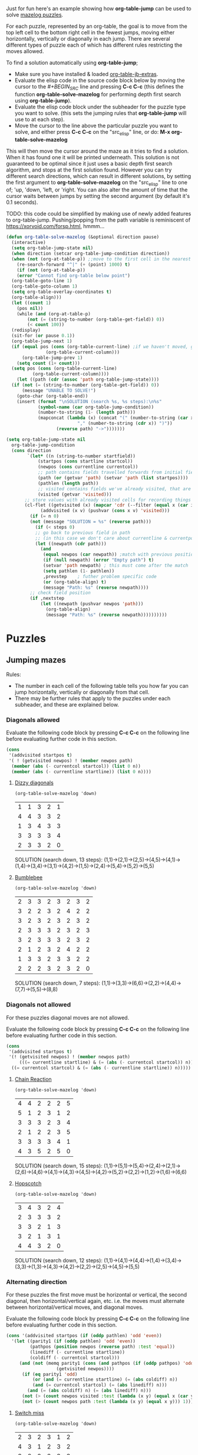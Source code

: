 Just for fun here's an example showing how *org-table-jump* can be used to solve [[http://www.mazelog.com][mazelog puzzles]].

For each puzzle, represented by an org-table, the goal is to move from the top left cell to the bottom right cell in the fewest jumps, moving either horizontally, vertically or diagonally in each jump.
There are several different types of puzzle each of which has different rules restricting the moves allowed.

To find a solution automatically using *org-table-jump*;
 - Make sure you have installed & loaded [[file:org-table-jb-extras.el::Installation][org-table-jb-extras]].
 - Evaluate the elisp code in the source code block below by moving the cursor to the [[depth-first-search-solver][#+BEGIN_SRC]] line and pressing *C-c C-c*
   (this defines the function *org-table-solve-mazelog* for performing depth first search using *org-table-jump*).
 - Evaluate the elisp code block under the subheader for the puzzle type you want to solve.
   (this sets the jumping rules that *org-table-jump* will use to at each step).
 - Move the cursor to the line above the particular puzzle you want to solve, and either press *C-c C-c* on the "src_elisp" line, 
   or do: *M-x org-table-solve-mazelog*

This will then move the cursor around the maze as it tries to find a solution. When it has found one it will be printed underneath. This solution is not guaranteed to be optimal since it just uses a basic depth first search algorithm, and stops at the first solution found. However you can try different search directions, which can result in different solutions, by setting the first argument to *org-table-solve-mazelog* on the "src_elisp" line to one of; 'up, 'down, 'left, or 'right. You can also alter the amount of time that the cursor waits between jumps by setting the second argument (by default it's 0.1 seconds).

TODO: this code could be simplified by making use of newly added features to org-table-jump.
      Pushing/popping from the path variable is reminiscent of https://xorvoid.com/forsp.html, hmmm...

#+NAME: depth-first-search-solver
#+BEGIN_SRC emacs-lisp :results none
  (defun org-table-solve-mazelog (&optional direction pause)
    (interactive)
    (setq org-table-jump-state nil)
    (when direction (setcar org-table-jump-condition direction))
    (when (not (org-at-table-p)) ;;move to the first cell in the nearest table after point
      (re-search-forward "^|" (+ (point) 1000) t)
      (if (not (org-at-table-p))
	  (error "Cannot find org-table below point")
	(org-table-goto-line 1)
	(org-table-goto-column 1)
	(setq org-table-overlay-coordinates t)
	(org-table-align)))
    (let ((count 1)
	  (pos nil))
      (while (and (org-at-table-p)
		  (not (= (string-to-number (org-table-get-field)) 0))
		  (< count 100))
	(redisplay)
	(sit-for (or pause 0.1))
	(org-table-jump-next 1)
	(if (equal pos (cons (org-table-current-line) ;if we haven't moved, go back
			     (org-table-current-column)))
	    (org-table-jump-prev 1)
	  (setq count (1+ count)))
	(setq pos (cons (org-table-current-line)
			(org-table-current-column))))
      (let ((path (cdr (assoc 'path org-table-jump-state))))
	(if (not (= (string-to-number (org-table-get-field)) 0))
	    (message "UNABLE TO SOLVE!")
	  (goto-char (org-table-end))
	  (insert (format "\nSOLUTION (search %s, %s steps):\n%s"
			  (symbol-name (car org-table-jump-condition))
			  (number-to-string (1- (length path)))
			  (mapconcat (lambda (x) (concat "(" (number-to-string (car x))
							 "," (number-to-string (cdr x)) ")"))
				     (reverse path) "->")))))))
#+END_SRC

#+NAME: set-jump-condition	
#+BEGIN_SRC emacs-lisp :results none :var nextstep='nil :var prevstep='t :var direction='right 
   (setq org-table-jump-state nil
	 org-table-jump-condition
	 (cons direction
	       `(let* ((n (string-to-number startfield))
		       (startpos (cons startline startcol))
		       (newpos (cons currentline currentcol))
		       ;; path contains fields travelled forwards from initial field to current field
		       (path (or (getvar 'path) (setvar 'path (list startpos))))
		       (pathlen (length path))
		       ;; visited contains fields we've already visited, that are not on the current path
		       (visited (getvar 'visited)))
		  ;; store values with already visited cells for recording things such as parity
		  (cl-flet ((getvisited (x) (mapcar 'cdr (--filter (equal x (car it)) visited)))
			    (addvisited (x v) (pushvar (cons x v) 'visited)))
		    (if (= n 0)
			(not (message "SOLUTION = %s" (reverse path)))
		      (if (< steps 0)
			  ;; go back to previous field in path
			  ;; (in this case we don't care about currentline & currentpos, and we always accept)
			  (let ((newpath (cdr path)))
			    (and
			     (equal newpos (car newpath)) ;match with previous position in path
			     (if (null newpath) (error "Empty path") t)
			     (setvar 'path newpath) ; this must come after the match
			     (setq pathlen (1- pathlen))
			     ,prevstep    ; futher problem specific code 
			     (or (org-table-align) t)
			     (message "Path: %s" (reverse newpath))))
			;; check field position
			(if ,nextstep
			    (let ((newpath (pushvar newpos 'path))) 
			      (org-table-align)
			      (message "Path: %s" (reverse newpath))))))))))
#+END_SRC

* Puzzles
** Jumping mazes
Rules:
 - The number in each cell of the following table tells you how far you can jump horizontally, vertically or diagonally from that cell.
 - There may be further rules that apply to the puzzles under each subheader, and these are explained below.

*** Diagonals allowed
Evaluate the following code block by pressing *C-c C-c* on the following line before evaluating further code in this section.
#+BEGIN_SRC emacs-lisp :results verbatim :post set-jump-condition(direction='down,prevstep=(car (read *this*)),nextstep=(cdr (read *this*)))
  (cons
   '(addvisited startpos t)
   '( ! (getvisited newpos) ! (member newpos path)
	(member (abs (- currentcol startcol)) (list 0 n))
	(member (abs (- currentline startline)) (list 0 n))))
#+END_SRC

#+RESULTS:
: nil

**** [[http://www.mazelog.com/show?U][Dizzy diagonals]]
src_elisp[:results none]{(org-table-solve-mazelog 'down)}
|---+---+---+---+---|
| 1 | 1 | 3 | 2 | 1 |
| 4 | 4 | 3 | 3 | 2 |
| 1 | 3 | 4 | 3 | 3 |
| 3 | 3 | 3 | 3 | 4 |
| 2 | 3 | 3 | 2 | 0 |
|---+---+---+---+---|

SOLUTION (search down, 13 steps):
(1,1)->(2,1)->(2,5)->(4,5)->(4,1)->(1,4)->(3,4)->(3,1)->(4,2)->(1,5)->(2,4)->(5,4)->(5,2)->(5,5)
**** [[http://www.mazelog.com/show?Z9][Bumblebee]]
src_elisp[:results none]{(org-table-solve-mazelog 'down)}

|---+---+---+---+---+---+---+---|
| 2 | 3 | 3 | 2 | 3 | 2 | 3 | 2 |
| 3 | 2 | 2 | 3 | 2 | 4 | 2 | 2 |
| 3 | 2 | 3 | 2 | 3 | 2 | 3 | 2 |
| 2 | 3 | 3 | 3 | 2 | 3 | 2 | 3 |
| 3 | 2 | 3 | 3 | 3 | 2 | 3 | 2 |
| 2 | 1 | 2 | 3 | 2 | 4 | 2 | 2 |
| 1 | 3 | 3 | 2 | 3 | 3 | 2 | 2 |
| 2 | 2 | 2 | 3 | 2 | 3 | 2 | 0 |
|---+---+---+---+---+---+---+---|

SOLUTION (search down, 7 steps):
(1,1)->(3,3)->(6,6)->(2,2)->(4,4)->(7,7)->(5,5)->(8,8)
*** Diagonals not allowed
For these puzzles diagonal moves are not allowed.

Evaluate the following code block by pressing *C-c C-c* on the following line before evaluating further code in this section.
#+BEGIN_SRC emacs-lisp :results verbatim :post set-jump-condition(direction='down,prevstep=(car (read *this*)),nextstep=(cdr (read *this*)))
  (cons
   '(addvisited startpos t)
   '(! (getvisited newpos) ! (member newpos path)
       (((= currentline startline) & (= (abs (- currentcol startcol)) n)) |
	((= currentcol startcol) & (= (abs (- currentline startline)) n)))))
#+END_SRC

#+RESULTS:
: nil
 
**** [[http://www.mazelog.com/show?8D][Chain Reaction]]
src_elisp[:results none]{(org-table-solve-mazelog 'down)}
|---+---+---+---+---+---|
| 4 | 4 | 2 | 2 | 2 | 5 |
| 5 | 1 | 2 | 3 | 1 | 2 |
| 3 | 3 | 3 | 2 | 3 | 4 |
| 2 | 1 | 2 | 2 | 3 | 5 |
| 3 | 3 | 3 | 3 | 4 | 1 |
| 4 | 3 | 5 | 2 | 5 | 0 |
|---+---+---+---+---+---|

SOLUTION (search down, 15 steps):
(1,1)->(5,1)->(5,4)->(2,4)->(2,1)->(2,6)->(4,6)->(4,1)->(4,3)->(4,5)->(4,2)->(5,2)->(2,2)->(1,2)->(1,6)->(6,6)

**** [[http://www.mazelog.com/show?6][Hopscotch]]
src_elisp[:results none]{(org-table-solve-mazelog 'down)}
|---+---+---+---+---|
| 3 | 4 | 3 | 2 | 4 |
| 2 | 3 | 3 | 3 | 2 |
| 3 | 3 | 2 | 1 | 3 |
| 3 | 2 | 1 | 3 | 1 |
| 4 | 4 | 3 | 2 | 0 |
|---+---+---+---+---|

SOLUTION (search down, 12 steps):
(1,1)->(4,1)->(4,4)->(1,4)->(3,4)->(3,3)->(1,3)->(4,3)->(4,2)->(2,2)->(2,5)->(4,5)->(5,5)

*** Alternating direction
For these puzzles the first move must be horizontal or vertical, the second diagonal, then horizontal/vertical again, etc.
i.e. the moves must alternate between horizontal/vertical moves, and diagonal moves.

Evaluate the following code block by pressing *C-c C-c* on the following line before evaluating further code in this section.
#+BEGIN_SRC emacs-lisp :results verbatim :post set-jump-condition(direction='down,prevstep=(car (read *this*)),nextstep=(cdr (read *this*))) 
  (cons '(addvisited startpos (if (oddp pathlen) 'odd 'even))
	'(let ((parity1 (if (oddp pathlen) 'odd 'even))
	       (pathpos (position newpos (reverse path) :test 'equal))
	       (linediff (- currentline startline))
	       (coldiff (- currentcol startcol)))
	   (and (not (memq parity1 (cons (and pathpos (if (oddp pathpos) 'odd 'even))
					 (getvisited newpos))))
		(if (eq parity1 'odd)
		    (or (and (= currentline startline) (= (abs coldiff) n))
			(and (= currentcol startcol) (= (abs linediff) n)))
		  (and (= (abs coldiff) n) (= (abs linediff) n)))
		(not (> (count newpos visited :test (lambda (x y) (equal x (car y)))) 1))
		(not (> (count newpos path :test (lambda (x y) (equal x y))) 1)))))
#+END_SRC

#+RESULTS:
: nil

**** [[http://www.mazelog.com/show?BY][Switch miss]]
src_elisp[:results none]{(org-table-solve-mazelog 'down)}
|---+---+---+---+---+---|
| 2 | 3 | 2 | 3 | 1 | 2 |
| 4 | 3 | 1 | 2 | 3 | 2 |
| 3 | 2 | 2 | 3 | 3 | 3 |
| 2 | 2 | 2 | 3 | 2 | 2 |
| 2 | 2 | 2 | 2 | 1 | 2 |
| 3 | 5 | 3 | 3 | 5 | 0 |
|---+---+---+---+---+---|

SOLUTION (search down, 15 steps):
(1,1)->(1,3)->(3,5)->(3,2)->(1,4)->(1,1)->(3,3)->(3,5)->(6,2)->(1,2)->(4,5)->(4,3)->(2,5)->(5,5)->(4,6)->(6,6)
**** [[http://www.mazelog.com/show?C6][Horizon]]
src_elisp[:results none]{(org-table-solve-mazelog)}
|---+---+---+---+---+---|
| 3 | 2 | 1 | 2 | 3 | 2 |
| 1 | 3 | 3 | 2 | 3 | 3 |
| 2 | 2 | 2 | 4 | 2 | 2 |
| 2 | 3 | 4 | 2 | 2 | 3 |
| 1 | 3 | 2 | 1 | 3 | 2 |
| 2 | 2 | 2 | 2 | 3 | 0 |
|---+---+---+---+---+---|

SOLUTION (search down, 14 steps):
(1,1)->(4,1)->(2,3)->(5,3)->(3,1)->(1,1)->(4,4)->(4,6)->(1,3)->(2,3)->(5,6)->(3,6)->(5,4)->(4,4)->(6,6)

**** [[http://www.mazelog.com/show?U9][One Two Three]]
src_elisp[:results none]{(org-table-solve-mazelog 'up)}
|---+---+---+---+---+---|
| 3 | 2 | 2 | 2 | 2 | 3 |
| 2 | 3 | 3 | 1 | 1 | 1 |
| 3 | 1 | 2 | 2 | 3 | 2 |
| 2 | 3 | 2 | 2 | 3 | 1 |
| 3 | 3 | 2 | 1 | 2 | 3 |
| 2 | 1 | 2 | 1 | 2 | 0 |
|---+---+---+---+---+---|

SOLUTION (search up, 22 steps):
(1,1)->(1,4)->(3,2)->(2,2)->(5,5)->(3,5)->(6,2)->(5,2)->(2,5)->(2,4)->(1,3)->(1,1)->(4,4)->(6,4)->(5,3)->(5,1)->(2,4)->(2,5)->(3,4)->(3,6)->(5,4)->(4,4)->(6,6)
**** [[http://www.mazelog.com/show?IT][Lightswitch]]
src_elisp[:results none]{(org-table-solve-mazelog 'left)}
|---+---+---+---+---+---|
| 2 | 5 | 2 | 2 | 4 | 3 |
| 2 | 2 | 2 | 4 | 2 | 3 |
| 4 | 2 | 4 | 2 | 3 | 2 |
| 4 | 3 | 2 | 2 | 4 | 3 |
| 1 | 1 | 2 | 3 | 2 | 2 |
| 2 | 3 | 1 | 2 | 1 | 0 |
|---+---+---+---+---+---|

SOLUTION (search left, 17 steps):
(1,1)->(1,3)->(3,5)->(3,2)->(1,4)->(3,4)->(1,6)->(4,6)->(1,3)->(1,5)->(5,1)->(5,2)->(6,3)->(6,4)->(4,6)->(4,3)->(6,5)->(6,6)

*** No U-turn
For these puzzles diagonal jumps aren't allowed and a move cannot be followed by another move in the opposite direction.

Evaluate the following code block by pressing *C-c C-c* on the following line before evaluating further code in this section.
#+BEGIN_SRC emacs-lisp :results verbatim :post set-jump-condition(direction='down,prevstep=(car (read *this*)),nextstep=(cdr (read *this*)))
  (cons
   ;; keep a track of which direction previously visited cells were reached from
   '(and (addvisited startpos newpos)
	 (setvar 'visited (remove-if-not (lambda (x) (member (cdr x) path)) (getvar 'visited))))
   '(let* ((prevpos (cadr path))
	   (linediff1 (- currentline startline))
	   (coldiff1 (- currentcol startcol))
	   (linediff2 (and prevpos (- (car prevpos) startline)))
	   (coldiff2 (and prevpos (- (cdr prevpos) startcol))))
      (and (not (member startpos (getvisited newpos))) 
	   (or (and (= linediff1 0) ;horizontal move
		    (= (abs coldiff1) n)
		    (not (equal (signum coldiff1) (and coldiff2 (signum coldiff2))))) ;not backward move
	       (and (= coldiff1 0) ;vertical move
		    (= (abs linediff1) n)
		    (not (equal (signum linediff1) (and linediff2 (signum linediff2)))))) ;not backward move
	   (addvisited newpos startpos))))
#+END_SRC

#+RESULTS:
: nil

**** [[http://www.mazelog.com/show?JA][Reflex]]
src_elisp[:results none]{(org-table-solve-mazelog 'right)}
|---+---+---+---+---+---|
| 3 | 2 | 2 | 4 | 1 | 1 |
| 2 | 3 | 1 | 3 | 3 | 4 |
| 3 | 2 | 3 | 2 | 3 | 1 |
| 2 | 1 | 1 | 3 | 2 | 1 |
| 2 | 3 | 2 | 2 | 2 | 2 |
| 1 | 3 | 1 | 2 | 3 | 0 |
|---+---+---+---+---+---|

SOLUTION (search right, 21 steps):
(1,1)->(1,4)->(5,4)->(5,6)->(3,6)->(3,5)->(6,5)->(6,2)->(3,2)->(3,4)->(3,6)->(4,6)->(4,5)->(4,3)->(4,2)->(4,1)->(2,1)->(2,3)->(3,3)->(6,3)->(6,4)->(6,6)
**** [[http://www.mazelog.com/show?9T][Noun]]
src_elisp[:results none]{(org-table-solve-mazelog 'up)}
|---+---+---+---+---+---|
| 3 | 3 | 3 | 2 | 3 | 1 |
| 1 | 3 | 2 | 2 | 3 | 2 |
| 1 | 3 | 1 | 2 | 3 | 2 |
| 3 | 3 | 3 | 3 | 3 | 3 |
| 2 | 4 | 3 | 2 | 2 | 2 |
| 4 | 1 | 5 | 3 | 1 | 0 |
|---+---+---+---+---+---|

SOLUTION (search up, 24 steps):
(1,1)->(1,4)->(1,6)->(2,6)->(2,4)->(2,2)->(5,2)->(5,6)->(3,6)->(3,4)->(3,2)->(6,2)->(6,1)->(2,1)->(2,2)->(2,5)->(5,5)->(5,3)->(2,3)->(2,1)->(3,1)->(3,2)->(3,5)->(6,5)->(6,6)
